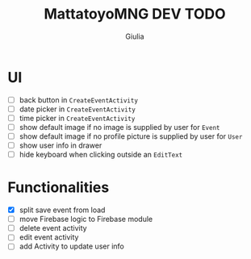 #+TITLE: MattatoyoMNG DEV TODO
#+AUTHOR: Giulia
* UI
- [ ] back button in =CreateEventActivity=
- [ ] date picker in =CreateEventActivity=
- [ ] time picker in =CreateEventActivity=
- [ ] show default image if no image is supplied by user for =Event=
- [ ] show default image if no profile picture is supplied by user for =User=
- [ ] show user info in drawer
- [ ] hide keyboard when clicking outside an =EditText=
* Functionalities
- [X] split save event from load
- [ ] move Firebase logic to Firebase module
- [ ] delete event activity
- [ ] edit event activity
- [ ] add Activity to update user info
